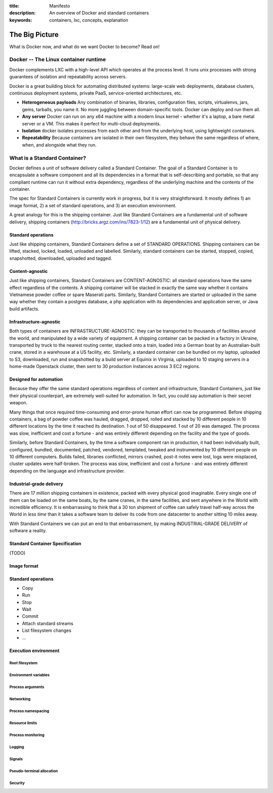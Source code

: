 :title: Manifesto
:description: An overview of Docker and standard containers
:keywords: containers, lxc, concepts, explanation

The Big Picture
===============

What is Docker now, and what do we want Docker to become? Read on!

Docker -- The Linux container runtime
-------------------------------------

Docker complements LXC with a high-level API which operates at the
process level. It runs unix processes with strong guarantees of
isolation and repeatability across servers.

Docker is a great building block for automating distributed systems:
large-scale web deployments, database clusters, continuous deployment
systems, private PaaS, service-oriented architectures, etc.


- **Heterogeneous payloads** Any combination of binaries, libraries, configuration files, scripts, virtualenvs, jars, gems, tarballs, you name it. No more juggling between domain-specific tools. Docker can deploy and run them all.
- **Any server** Docker can run on any x64 machine with a modern linux kernel - whether it's a laptop, a bare metal server or a VM. This makes it perfect for multi-cloud deployments.
- **Isolation** docker isolates processes from each other and from the underlying host, using lightweight containers.
- **Repeatability** Because containers are isolated in their own filesystem, they behave the same regardless of where, when, and alongside what they run.

.. image:: images/lego_docker.jpg


What is a Standard Container?
-----------------------------

Docker defines a unit of software delivery called a Standard Container. The goal of a Standard Container is to encapsulate a software component and all its dependencies in
a format that is self-describing and portable, so that any compliant runtime can run it without extra dependency, regardless of the underlying machine and the contents of the container.

The spec for Standard Containers is currently work in progress, but it is very straightforward. It mostly defines 1) an image format, 2) a set of standard operations, and 3) an execution environment.

A great analogy for this is the shipping container. Just like Standard Containers are a fundamental unit of software delivery, shipping containers (http://bricks.argz.com/ins/7823-1/12) are a fundamental unit of physical delivery.

Standard operations
~~~~~~~~~~~~~~~~~~~

Just like shipping containers, Standard Containers define a set of STANDARD OPERATIONS. Shipping containers can be lifted, stacked, locked, loaded, unloaded and labelled. Similarly, standard containers can be started, stopped, copied, snapshotted, downloaded, uploaded and tagged.


Content-agnostic
~~~~~~~~~~~~~~~~~~~

Just like shipping containers, Standard Containers are CONTENT-AGNOSTIC: all standard operations have the same effect regardless of the contents. A shipping container will be stacked in exactly the same way whether it contains Vietnamese powder coffee or spare Maserati parts. Similarly, Standard Containers are started or uploaded in the same way whether they contain a postgres database, a php application with its dependencies and application server, or Java build artifacts.


Infrastructure-agnostic
~~~~~~~~~~~~~~~~~~~~~~~~~~

Both types of containers are INFRASTRUCTURE-AGNOSTIC: they can be transported to thousands of facilities around the world, and manipulated by a wide variety of equipment. A shipping container can be packed in a factory in Ukraine, transported by truck to the nearest routing center, stacked onto a train, loaded into a German boat by an Australian-built crane, stored in a warehouse at a US facility, etc. Similarly, a standard container can be bundled on my laptop, uploaded to S3, downloaded, run and snapshotted by a build server at Equinix in Virginia, uploaded to 10 staging servers in a home-made Openstack cluster, then sent to 30 production instances across 3 EC2 regions.


Designed for automation
~~~~~~~~~~~~~~~~~~~~~~~~~~

Because they offer the same standard operations regardless of content and infrastructure, Standard Containers, just like their physical counterpart, are extremely well-suited for automation. In fact, you could say automation is their secret weapon.

Many things that once required time-consuming and error-prone human effort can now be programmed. Before shipping containers, a bag of powder coffee was hauled, dragged, dropped, rolled and stacked by 10 different people in 10 different locations by the time it reached its destination. 1 out of 50 disappeared. 1 out of 20 was damaged. The process was slow, inefficient and cost a fortune - and was entirely different depending on the facility and the type of goods.

Similarly, before Standard Containers, by the time a software component ran in production, it had been individually built, configured, bundled, documented, patched, vendored, templated, tweaked and instrumented by 10 different people on 10 different computers. Builds failed, libraries conflicted, mirrors crashed, post-it notes were lost, logs were misplaced, cluster updates were half-broken. The process was slow, inefficient and cost a fortune - and was entirely different depending on the language and infrastructure provider.


Industrial-grade delivery
~~~~~~~~~~~~~~~~~~~~~~~~~~

There are 17 million shipping containers in existence, packed with every physical good imaginable. Every single one of them can be loaded on the same boats, by the same cranes, in the same facilities, and sent anywhere in the World with incredible efficiency. It is embarrassing to think that a 30 ton shipment of coffee can safely travel half-way across the World in *less time* than it takes a software team to deliver its code from one datacenter to another sitting 10 miles away.

With Standard Containers we can put an end to that embarrassment, by making INDUSTRIAL-GRADE DELIVERY of software a reality.


Standard Container Specification
~~~~~~~~~~~~~~~~~~~~~~~~~~~~~~~~

(TODO)

Image format
~~~~~~~~~~~~

Standard operations
~~~~~~~~~~~~~~~~~~~

-  Copy
-  Run
-  Stop
-  Wait
-  Commit
-  Attach standard streams
-  List filesystem changes
-  ...

Execution environment
~~~~~~~~~~~~~~~~~~~~~

Root filesystem
^^^^^^^^^^^^^^^

Environment variables
^^^^^^^^^^^^^^^^^^^^^

Process arguments
^^^^^^^^^^^^^^^^^

Networking
^^^^^^^^^^

Process namespacing
^^^^^^^^^^^^^^^^^^^

Resource limits
^^^^^^^^^^^^^^^

Process monitoring
^^^^^^^^^^^^^^^^^^

Logging
^^^^^^^

Signals
^^^^^^^

Pseudo-terminal allocation
^^^^^^^^^^^^^^^^^^^^^^^^^^

Security
^^^^^^^^

